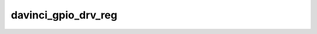 .. -*- coding: utf-8; mode: rst -*-
.. src-file: drivers/gpio/gpio-davinci.c

.. _`davinci_gpio_drv_reg`:

davinci_gpio_drv_reg
====================

.. c:function:: int davinci_gpio_drv_reg( void)

    access GPIO. Hence \ :c:func:`davinci_gpio_drv_reg`\  is a postcore_initcall.

    :param  void:
        no arguments

.. This file was automatic generated / don't edit.

